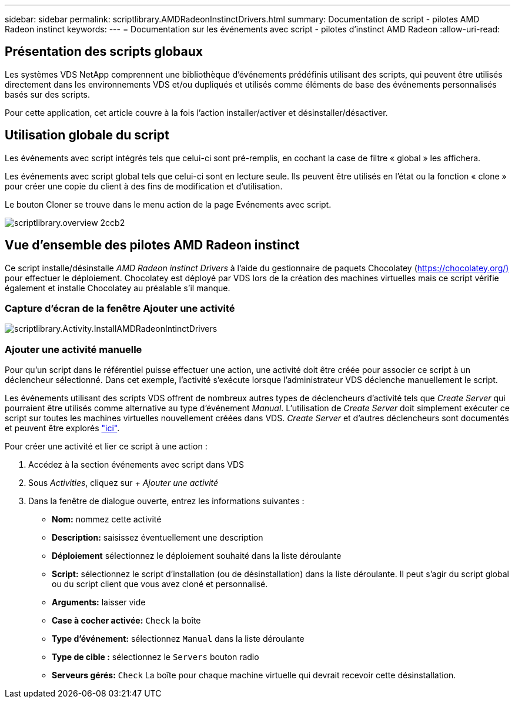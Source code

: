 ---
sidebar: sidebar 
permalink: scriptlibrary.AMDRadeonInstinctDrivers.html 
summary: Documentation de script - pilotes AMD Radeon instinct 
keywords:  
---
= Documentation sur les événements avec script - pilotes d'instinct AMD Radeon
:allow-uri-read: 




== Présentation des scripts globaux

Les systèmes VDS NetApp comprennent une bibliothèque d'événements prédéfinis utilisant des scripts, qui peuvent être utilisés directement dans les environnements VDS et/ou dupliqués et utilisés comme éléments de base des événements personnalisés basés sur des scripts.

Pour cette application, cet article couvre à la fois l'action installer/activer et désinstaller/désactiver.



== Utilisation globale du script

Les événements avec script intégrés tels que celui-ci sont pré-remplis, en cochant la case de filtre « global » les affichera.

Les événements avec script global tels que celui-ci sont en lecture seule. Ils peuvent être utilisés en l'état ou la fonction « clone » pour créer une copie du client à des fins de modification et d'utilisation.

Le bouton Cloner se trouve dans le menu action de la page Evénements avec script.

image::scriptlibrary.overview-2ccb2.png[scriptlibrary.overview 2ccb2]



== Vue d'ensemble des pilotes AMD Radeon instinct

Ce script installe/désinstalle _AMD Radeon instinct Drivers_ à l'aide du gestionnaire de paquets Chocolatey (https://chocolatey.org/)[] pour effectuer le déploiement. Chocolatey est déployé par VDS lors de la création des machines virtuelles mais ce script vérifie également et installe Chocolatey au préalable s'il manque.



=== Capture d'écran de la fenêtre Ajouter une activité

image::scriptlibrary.activity.InstallAMDRadeonInstinctDrivers.png[scriptlibrary.Activity.InstallAMDRadeonIntinctDrivers]



=== Ajouter une activité manuelle

Pour qu'un script dans le référentiel puisse effectuer une action, une activité doit être créée pour associer ce script à un déclencheur sélectionné. Dans cet exemple, l'activité s'exécute lorsque l'administrateur VDS déclenche manuellement le script.

Les événements utilisant des scripts VDS offrent de nombreux autres types de déclencheurs d'activité tels que _Create Server_ qui pourraient être utilisés comme alternative au type d'événement _Manual_. L'utilisation de _Create Server_ doit simplement exécuter ce script sur toutes les machines virtuelles nouvellement créées dans VDS. _Create Server_ et d'autres déclencheurs sont documentés et peuvent être explorés link:Management.Scripted_Events.scripted_events.html["ici"].

.Pour créer une activité et lier ce script à une action :
. Accédez à la section événements avec script dans VDS
. Sous _Activities_, cliquez sur _+ Ajouter une activité_
. Dans la fenêtre de dialogue ouverte, entrez les informations suivantes :
+
** *Nom:* nommez cette activité
** *Description:* saisissez éventuellement une description
** *Déploiement* sélectionnez le déploiement souhaité dans la liste déroulante
** *Script:* sélectionnez le script d'installation (ou de désinstallation) dans la liste déroulante. Il peut s'agir du script global ou du script client que vous avez cloné et personnalisé.
** *Arguments:* laisser vide
** *Case à cocher activée:* `Check` la boîte
** *Type d'événement:* sélectionnez `Manual` dans la liste déroulante
** *Type de cible :* sélectionnez le `Servers` bouton radio
** *Serveurs gérés:* `Check` La boîte pour chaque machine virtuelle qui devrait recevoir cette désinstallation.



